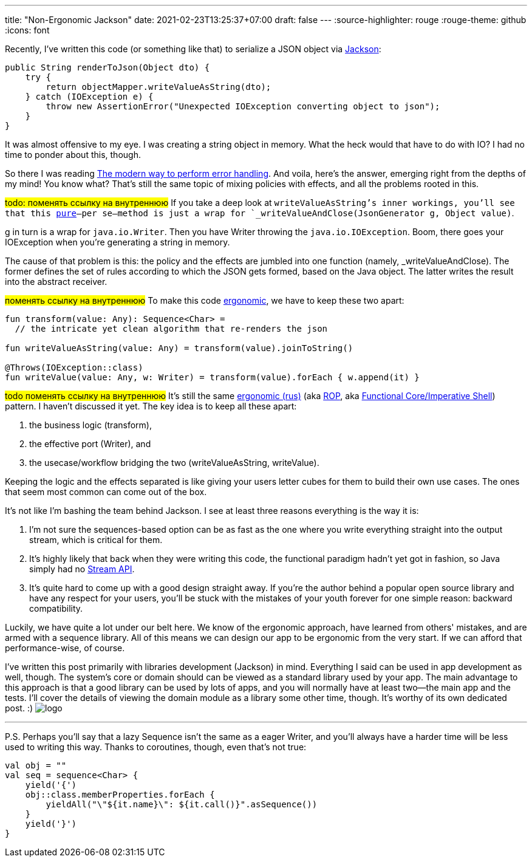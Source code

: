 ---
title: "Non-Ergonomic Jackson"
date: 2021-02-23T13:25:37+07:00
draft: false
---
:source-highlighter: rouge
:rouge-theme: github
:icons: font

Recently, I've written this code (or something like that) to serialize a JSON object via https://github.com/FasterXML/jackson[Jackson]:

[source,java]
----
public String renderToJson(Object dto) {
    try {
        return objectMapper.writeValueAsString(dto);
    } catch (IOException e) {
        throw new AssertionError("Unexpected IOException converting object to json");
    }
}
----

It was almost offensive to my eye. 
I was creating a string object in memory. 
What the heck would that have to do with IO?
I had no time to ponder about this, though.

So there I was reading
https://softwareengineering.stackexchange.com/questions/147059/the-modern-way-to-perform-error-handling[The
modern way to perform error handling]. 
And voila, here's the answer, emerging right from the depths of my mind!
You know what?
That's still the same topic of mixing policies with effects, and all the problems rooted in this. 

#todo: поменять ссылку на внутреннюю#
If you take a deep look at `writeValueAsString`'s inner workings, you'll see that this
https://telegra.ph/CHistye-i-gryaznye-funkcii-ehffekty-i-obrabotka-signalov-sajdehffekty-chistye-funkcii-01-12[pure]—per
se—method is just a wrap for `_writeValueAndClose(JsonGenerator g, Object value)`.

g in turn is a wrap for `java.io.Writer`.
Then you have Writer throwing the `java.io.IOException`.
Boom, there goes your IOException when you're generating a string in memory.

The cause of that problem is this: the policy and the effects are jumbled into one function
(namely, _writeValueAndClose). 
The former defines the set of rules according to which the JSON gets formed, based on the Java object. 
The latter writes the result into the abstract receiver. 

#поменять ссылку на внутреннюю#
To make this code
https://github.com/d-r-q/developing-ergonomic-code/blob/master/book-rus/developing-ergonomic-code.adoc[ergonomic],
we have to keep these two apart:

[source,kotlin]
----
fun transform(value: Any): Sequence<Char> =
  // the intricate yet clean algorithm that re-renders the json

fun writeValueAsString(value: Any) = transform(value).joinToString()

@Throws(IOException::class)
fun writeValue(value: Any, w: Writer) = transform(value).forEach { w.append(it) }
----

#todo поменять ссылку на внутреннюю#
It's still the same
https://github.com/d-r-q/developing-ergonomic-code/blob/master/book-rus/developing-ergonomic-code.adoc#%D0%BC%D0%BE%D0%B4%D0%B5%D0%BB%D1%8C-%D1%8E%D0%B7-%D0%BA%D0%B5%D0%B9%D1%81%D0%B0[ergonomic
(rus)]
(aka https://fsharpforfunandprofit.com/rop/[ROP], aka
https://www.youtube.com/watch?v=yTkzNHF6rMs[Functional Core/Imperative Shell]) pattern. 
I haven't discussed it yet.
The key idea is to keep all these apart:

. the business logic (transform),
. the effective port (Writer), and
. the usecase/workflow bridging the two (writeValueAsString, writeValue).

Keeping the logic and the effects separated is like giving your users letter cubes for them to build
their own use cases. 
The ones that seem most common can come out of the box.

It's not like I'm bashing the team behind Jackson. 
I see at least three reasons everything is the way it is:

. I'm not sure the sequences-based option can be as fast as the one where you write everything
straight into the output stream, which is critical for them.
. It's highly likely that back when they were writing this code, the functional paradigm hadn't yet
got in fashion, so Java simply had no
https://docs.oracle.com/javase/8/docs/api/java/util/stream/package-summary.html[Stream API].
. It's quite hard to come up with a good design straight away. 
If you're the author behind a popular open source library and have any respect for your users, you'll
be stuck with the mistakes of your youth forever for one simple reason: backward compatibility.

Luckily, we have quite a lot under our belt here. 
We know of the ergonomic approach, have learned from others' mistakes, and are armed with a sequence
library.
All of this means we can design our app to be ergonomic from the very start.
If we can afford that performance-wise, of course. 

I've written this post primarily with libraries development (Jackson) in mind.
Everything I said can be used in app development as well, though.
The system's core or domain [line-through]#should# can be viewed as a standard library used by your
app.
The main advantage to this approach is that a good library can be used by lots of apps, and you will
normally have at least two—the main app and the tests.
I'll cover the details of viewing the domain module as a library some other time, though.
It's worthy of its own dedicated post. :) [logo]#image:/images/logo.svg[]#

---

P.S. Perhaps you'll say that a lazy Sequence isn't the same as a eager Writer, and you'll always
[line-through]#have a harder time# will be less used to writing this way. 
Thanks to coroutines, though, even that's not true: 

[source,kotlin]
----
val obj = ""
val seq = sequence<Char> {
    yield('{')
    obj::class.memberProperties.forEach {
        yieldAll("\"${it.name}\": ${it.call()}".asSequence())
    }
    yield('}')
}
----
